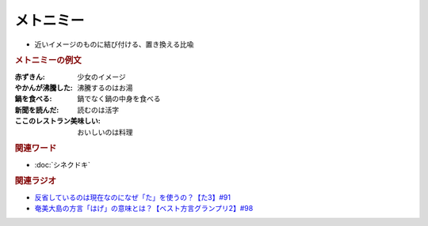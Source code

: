 メトニミー
==========================================
.. glossary::
    メトニミー : め

* 近いイメージのものに結び付ける、置き換える比喩

.. rubric:: メトニミーの例文
:赤ずきん: 少女のイメージ
:やかんが沸騰した: 沸騰するのはお湯
:鍋を食べる: 鍋でなく鍋の中身を食べる
:新聞を読んだ: 読むのは活字
:ここのレストラン美味しい: おいしいのは料理

.. rubric:: 関連ワード
* :doc:`シネクドキ` 

.. rubric:: 関連ラジオ
* `反省しているのは現在なのになぜ「た」を使うの？【た3】#91`_
* `奄美大島の方言「はげ」の意味とは？【ベスト方言グランプリ2】#98`_

.. _反省しているのは現在なのになぜ「た」を使うの？【た3】#91: https://www.youtube.com/watch?v=I0iFsy-QShY
.. _奄美大島の方言「はげ」の意味とは？【ベスト方言グランプリ2】#98: https://www.youtube.com/watch?v=O54r0v9sJig
